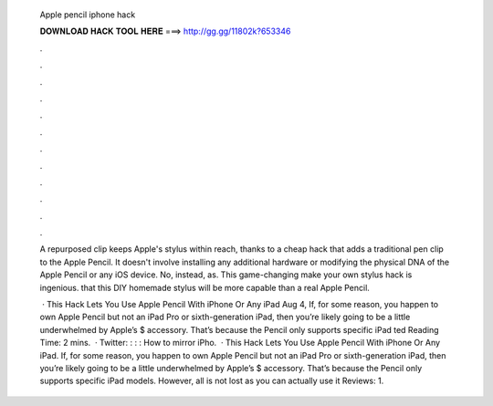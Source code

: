           Apple pencil iphone hack
          
          
          
          𝐃𝐎𝐖𝐍𝐋𝐎𝐀𝐃 𝐇𝐀𝐂𝐊 𝐓𝐎𝐎𝐋 𝐇𝐄𝐑𝐄 ===> http://gg.gg/11802k?653346
          
          
          
          .
          
          
          
          .
          
          
          
          .
          
          
          
          .
          
          
          
          .
          
          
          
          .
          
          
          
          .
          
          
          
          .
          
          
          
          .
          
          
          
          .
          
          
          
          .
          
          
          
          .
          
          A repurposed clip keeps Apple's stylus within reach, thanks to a cheap hack that adds a traditional pen clip to the Apple Pencil. It doesn't involve installing any additional hardware or modifying the physical DNA of the Apple Pencil or any iOS device. No, instead, as. This game-changing make your own stylus hack is ingenious. that this DIY homemade stylus will be more capable than a real Apple Pencil.
          
           · This Hack Lets You Use Apple Pencil With iPhone Or Any iPad Aug 4, If, for some reason, you happen to own Apple Pencil but not an iPad Pro or sixth-generation iPad, then you’re likely going to be a little underwhelmed by Apple’s $ accessory. That’s because the Pencil only supports specific iPad ted Reading Time: 2 mins.  · Twitter: : : :  How to mirror iPho.  · This Hack Lets You Use Apple Pencil With iPhone Or Any iPad. If, for some reason, you happen to own Apple Pencil but not an iPad Pro or sixth-generation iPad, then you’re likely going to be a little underwhelmed by Apple’s $ accessory. That’s because the Pencil only supports specific iPad models. However, all is not lost as you can actually use it Reviews: 1.
